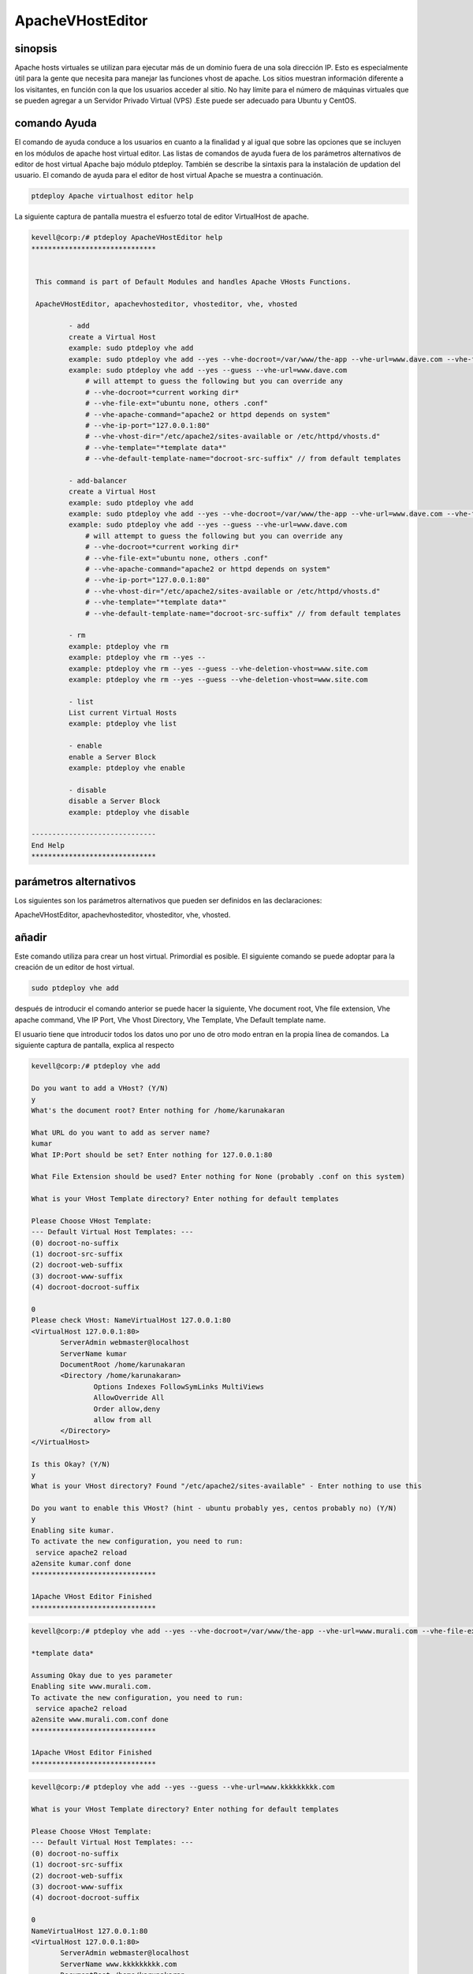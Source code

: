 ===========================
ApacheVHostEditor
===========================

sinopsis
------------------

Apache hosts virtuales se utilizan para ejecutar más de un dominio fuera de una sola dirección IP. Esto es especialmente útil para la gente que necesita para manejar las funciones vhost de apache. Los sitios muestran información diferente a los visitantes, en función con la que los usuarios acceder al sitio. No hay límite para el número de máquinas virtuales que se pueden agregar a un Servidor Privado Virtual (VPS) .Este puede ser adecuado para Ubuntu y CentOS.

comando Ayuda
-----------------------

El comando de ayuda conduce a los usuarios en cuanto a la finalidad y al igual que sobre las opciones que se incluyen en los módulos de apache host virtual editor. Las listas de comandos de ayuda fuera de los parámetros alternativos de editor de host virtual Apache
bajo módulo ptdeploy. También se describe la sintaxis para la instalación de updation del usuario. El comando de ayuda para el editor de host virtual Apache se muestra a continuación.

.. code-block:: bash

	ptdeploy Apache virtualhost editor help

La siguiente captura de pantalla muestra el esfuerzo total de editor VirtualHost de apache.

.. code-block:: bash


 kevell@corp:/# ptdeploy ApacheVHostEditor help
 ******************************


  This command is part of Default Modules and handles Apache VHosts Functions.

  ApacheVHostEditor, apachevhosteditor, vhosteditor, vhe, vhosted

          - add
          create a Virtual Host
          example: sudo ptdeploy vhe add
          example: sudo ptdeploy vhe add --yes --vhe-docroot=/var/www/the-app --vhe-url=www.dave.com --vhe-file-ext="" --vhe-apache-command="apache2" --vhe-ip-port="127.0.0.1:80" --vhe-vhost-dir="/etc/apache2/sites-available" --vhe-template="*template data*"
          example: sudo ptdeploy vhe add --yes --guess --vhe-url=www.dave.com
              # will attempt to guess the following but you can override any
              # --vhe-docroot=*current working dir*
              # --vhe-file-ext="ubuntu none, others .conf"
              # --vhe-apache-command="apache2 or httpd depends on system"
              # --vhe-ip-port="127.0.0.1:80"
              # --vhe-vhost-dir="/etc/apache2/sites-available or /etc/httpd/vhosts.d"
              # --vhe-template="*template data*"
              # --vhe-default-template-name="docroot-src-suffix" // from default templates

          - add-balancer
          create a Virtual Host
          example: sudo ptdeploy vhe add
          example: sudo ptdeploy vhe add --yes --vhe-docroot=/var/www/the-app --vhe-url=www.dave.com --vhe-file-ext="" --vhe-apache-command="apache2" --vhe-ip-port="127.0.0.1:80" --vhe-vhost-dir="/etc/apache2/sites-available" --vhe-template="*template data*"
          example: sudo ptdeploy vhe add --yes --guess --vhe-url=www.dave.com
              # will attempt to guess the following but you can override any
              # --vhe-docroot=*current working dir*
              # --vhe-file-ext="ubuntu none, others .conf"
              # --vhe-apache-command="apache2 or httpd depends on system"
              # --vhe-ip-port="127.0.0.1:80"
              # --vhe-vhost-dir="/etc/apache2/sites-available or /etc/httpd/vhosts.d"
              # --vhe-template="*template data*"
              # --vhe-default-template-name="docroot-src-suffix" // from default templates

          - rm
          example: ptdeploy vhe rm
          example: ptdeploy vhe rm --yes --
          example: ptdeploy vhe rm --yes --guess --vhe-deletion-vhost=www.site.com
          example: ptdeploy vhe rm --yes --guess --vhe-deletion-vhost=www.site.com

          - list
          List current Virtual Hosts
          example: ptdeploy vhe list

          - enable
          enable a Server Block
          example: ptdeploy vhe enable

          - disable
          disable a Server Block
          example: ptdeploy vhe disable

 ------------------------------
 End Help
 ******************************

parámetros alternativos
-----------------------------------
Los siguientes son los parámetros alternativos que pueden ser definidos en las declaraciones:

ApacheVHostEditor, apachevhosteditor, vhosteditor, vhe, vhosted.

añadir
----------

Este comando utiliza para crear un host virtual. Primordial es posible. El siguiente comando se puede adoptar para la creación de un editor de host virtual.

.. code-block:: bash

	sudo ptdeploy vhe add

después de introducir el comando anterior se puede hacer la siguiente, Vhe  document root, Vhe file extension, Vhe apache command, Vhe IP Port, Vhe Vhost Directory, Vhe Template, Vhe Default template name.

El usuario tiene que introducir todos los datos uno por uno de otro modo entran en la propia línea de comandos. La siguiente captura de pantalla, explica al respecto

.. code-block:: bash


 kevell@corp:/# ptdeploy vhe add 
 
 Do you want to add a VHost? (Y/N) 
 y 
 What's the document root? Enter nothing for /home/karunakaran 

 What URL do you want to add as server name? 
 kumar 
 What IP:Port should be set? Enter nothing for 127.0.0.1:80 

 What File Extension should be used? Enter nothing for None (probably .conf on this system) 

 What is your VHost Template directory? Enter nothing for default templates 

 Please Choose VHost Template: 
 --- Default Virtual Host Templates: --- 
 (0) docroot-no-suffix 
 (1) docroot-src-suffix 
 (2) docroot-web-suffix 
 (3) docroot-www-suffix 
 (4) docroot-docroot-suffix 

 0 
 Please check VHost: NameVirtualHost 127.0.0.1:80 
 <VirtualHost 127.0.0.1:80> 
	ServerAdmin webmaster@localhost 
	ServerName kumar 
	DocumentRoot /home/karunakaran 
	<Directory /home/karunakaran> 
		Options Indexes FollowSymLinks MultiViews 
		AllowOverride All 
		Order allow,deny 
		allow from all 
	</Directory> 
 </VirtualHost> 

 Is this Okay? (Y/N) 
 y 
 What is your VHost directory? Found "/etc/apache2/sites-available" - Enter nothing to use this 

 Do you want to enable this VHost? (hint - ubuntu probably yes, centos probably no) (Y/N) 
 y 
 Enabling site kumar. 
 To activate the new configuration, you need to run: 
  service apache2 reload 
 a2ensite kumar.conf done 
 ****************************** 

 1Apache VHost Editor Finished 
 ******************************

.. code-block:: bash




 kevell@corp:/# ptdeploy vhe add --yes --vhe-docroot=/var/www/the-app --vhe-url=www.murali.com --vhe-file-ext=".conf" --vhe-apache-command="apache2" --vhe-ip-port="127.0.0.1:80" --vhe-vhost-dir="/etc/apache2/sites-available" --vhe-template="*template data*" 

 *template data* 

 Assuming Okay due to yes parameter 
 Enabling site www.murali.com. 
 To activate the new configuration, you need to run: 
  service apache2 reload 
 a2ensite www.murali.com.conf done 
 ****************************** 

 1Apache VHost Editor Finished 
 ****************************** 

.. code-block:: bash


 kevell@corp:/# ptdeploy vhe add --yes --guess --vhe-url=www.kkkkkkkkk.com 

 What is your VHost Template directory? Enter nothing for default templates 

 Please Choose VHost Template: 
 --- Default Virtual Host Templates: --- 
 (0) docroot-no-suffix 
 (1) docroot-src-suffix 
 (2) docroot-web-suffix 
 (3) docroot-www-suffix 
 (4) docroot-docroot-suffix 
 
 0 
 NameVirtualHost 127.0.0.1:80 
 <VirtualHost 127.0.0.1:80> 
 	ServerAdmin webmaster@localhost 
	ServerName www.kkkkkkkkk.com 
	DocumentRoot /home/karunakaran 
	<Directory /home/karunakaran> 
		Options Indexes FollowSymLinks MultiViews 
		AllowOverride All 
		Order allow,deny 
		allow from all 
	</Directory> 
 </VirtualHost> 

 Assuming Okay due to yes parameter 
 Enabling site www.kkkkkkkkk.com. 
 To activate the new configuration, you need to run: 
  service apache2 reload 
 a2ensite www.kkkkkkkkk.com done 
 ****************************** 

 1Apache VHost Editor Finished 
 ******************************






Más- Balancer
---------------------

Este comando utiliza para crear un host virtual. Primordial es posible. Hay dos maneras de entrar en la entrada. En forma simple, el usuario puede dar VHE add. La segunda forma, junto con el nombre de ruta de host comando puede ser mencionado. El siguiente comando se puede adoptar para la creación de un editor de host virtual.

.. code-block:: bash

	sudo ptdeploy vhe add

después de introducir el comando anterior se puede hacer la siguiente, Vhe  document root, Vhe file extension, Vhe apache command, Vhe IP Port,  Vhe Vhost Directory, Vhe Template, Vhe Default template name.

El usuario tiene que introducir todos los datos uno por uno de otra manera entran todo en la propia línea de comandos. La siguiente captura de pantalla, explica al respecto

.. code-block:: bash

 - add-balancer
          create a Virtual Host
          example: sudo ptdeploy vhe add
          example: sudo ptdeploy vhe add --yes --vhe-docroot=/var/www/the-app --vhe-url=www.dave.com --vhe-file-ext="" --vhe-apache-command="apache2" --vhe-ip-port="127.0.0.1:80" --vhe-vhost-dir="/etc/apache2/sites-available" --vhe-template="*template data*"
          example: sudo ptdeploy vhe add --yes --guess --vhe-url=www.dave.com
              # will attempt to guess the following but you can override any
              # --vhe-docroot=*current working dir*
              # --vhe-file-ext="ubuntu none, others .conf"
              # --vhe-apache-command="apache2 or httpd depends on system"
              # --vhe-ip-port="127.0.0.1:80"
              # --vhe-vhost-dir="/etc/apache2/sites-available or /etc/httpd/vhosts.d"
              # --vhe-template="*template data*"
              # --vhe-default-template-name="docroot-src-suffix" // from default templates

quitar
-------------

Este comando utiliza para eliminar un host virtual en particular. Hay dos maneras de entrar en la entrada. En forma simple, el usuario puede dar remove VHE (rm). La segunda forma, junto con el nombre de ruta de host comando puede ser mencionado. El siguiente comando se utiliza para eliminar el nombre de host.

.. code-block:: bash

        ptdeploy vhe rm

La siguiente captura de pantalla muestra la función de rm.

.. code-block:: bash

 - rm
          example: ptdeploy vhe rm
          example: ptdeploy vhe rm --yes --
          example: ptdeploy vhe rm --yes --guess --vhe-deletion-vhost=www.site.com
          example: ptdeploy vhe rm --yes --guess --vhe-deletion-vhost=www.site.com


.. code-block:: bash

 kevell@corp:/# ptdeploy vhe rm 

 Do you want to delete VHost/s? (Y/N) 
 y 
 Deleting vhost 
 What is your VHost directory? Found "/etc/apache2/sites-available" - Enter nothing to use this 

 Please Choose VHost: 
 --- All Virtual Hosts: --- 
 (0) 000-default.conf 
 (1) ddddddd.conf 
 (2) default-ssl.conf 
 (3) default-ssl.dpkg-remove 
 (4) default.dpkg-remove 
 (5) karuna 
 (6) kumar.conf 
 (7) llllllllllllll.conf 
 (8) mmmmmm.conf 
 (9) ptbuild.conf 
 (10) www.dave.com 
 (11) www.google.com 
 (12) www.kkkkkkkkk.com.conf 
 (13) www.murali.com.conf 
 (14) www.siva.com.conf 
 (15) www.siva1.com 

 14 
 Do you want to disable this VHost? (hint - ubuntu probably yes, centos probably no) (Y/N) 
 y 
 Site www.siva.com disabled. 
 To activate the new configuration, you need to run: 
  service apache2 reload 
 a2dissite www.siva.com.conf done 
 VHost www.siva.com.conf Deleted  if existed 
 ****************************** 

 1Apache VHost Editor Finished 
 ****************************** 

.. code-block:: bash


 kevell@corp:/# ptdeploy vhe rm --yes --

 Deleting vhost
 What is your VHost directory? Found "/etc/apache2/sites-available" - Enter nothing to use this

 Please Choose VHost:
 --- All Virtual Hosts: ---
 (0) 000-default.conf
 (1) ddddddd.conf
 (2) default-ssl.conf
 (3) default-ssl.dpkg-remove
 (4) default.dpkg-remove
 (5) karuna
 (6) kumar.conf
 (7) llllllllllllll.conf
 (8) mmmmmm.conf
 (9) ptbuild.conf
 (10) testrepo.conf
 (11) www.dae.com.conf
 (12) www.dave.com
 (13) www.google.com
 (14) www.kkkkkkkkk.com.conf
 (15) www.murali.com.conf

 14
 Site www.kkkkkkkkk.com already disabled
 a2dissite www.kkkkkkkkk.com.conf done
 VHost www.kkkkkkkkk.com.conf Deleted  if existed
 ******************************

 1Apache VHost Editor Finished
 ******************************


.. code-block:: bash


 kevell@corp:/# ptdeploy vhe rm --yes --guess --vhe-deletion-vhost=www.da.com.conf

 Deleting vhost
 Site www.da.com disabled.
 To activate the new configuration, you need to run:
  service apache2 reload
 a2dissite www.da.com.conf done
 VHost www.da.com.conf Deleted  if existed
 ******************************


 1Apache VHost Editor Finished
 ******************************


.. code-block:: bash

 kevell@corp:/# ptdeploy vhe rm --yes --guess --vhe-deletion-vhost=www.dae.com.conf

 Deleting vhost
 Site www.dae.com disabled.
 To activate the new configuration, you need to run:
  service apache2 reload
 a2dissite www.dae.com.conf done
 VHost www.dae.com.conf Deleted  if existed
 ******************************

 1Apache VHost Editor Finished
 ******************************










lista
--------

Este comando utiliza para enumerar los hosts virtuales actuales. El siguiente comando utiliza para enumerar los hosts virtuales.

.. code-block:: bash

	ptdeploy vhe list

La captura de pantalla muestra la función de lista.

.. code-block:: bash

 kevell@corp:/# ptdeploy vhe list 

 What is your VHost directory? Found "/etc/apache2/sites-available" - Enter nothing to use this 

 You have a sites available dir, so also listing available sites. 
 Current Installed VHosts: 
 --- Enabled Virtual Hosts: --- 
 (0) 000-default.conf 
 (1) ddddddd.conf 
 (2) default-ssl.conf 
 (3) default-ssl.dpkg-remove 
 (4) default.dpkg-remove 
 (5) karuna 
 (6) kumar.conf 
 (7) llllllllllllll.conf 
 (8) mmmmmm.conf 
 (9) ptbuild.conf 
 (10) www.dave.com 
 (11) www.google.com 
 (12) www.kkkkkkkkk.com.conf 
 (13) www.murali.com.conf 
 (14) www.siva.com.conf 
 (15) www.siva1.com 
 --- All Available Virtual Hosts: --- 
 (16) 000-default.conf 
 (17) ddddddd.conf 
 (18) default-ssl.conf 
 (19) default-ssl.dpkg-remove 
 (20) default.dpkg-remove 
 (21) karuna 
 (22) kumar.conf 
 (23) llllllllllllll.conf 
 (24) mmmmmm.conf 
 (25) ptbuild.conf 
 (26) www.dave.com 
 (27) www.google.com 
 (28) www.kkkkkkkkk.com.conf 
 (29) www.murali.com.conf 
 (30) www.siva.com.conf 
 (31) www.siva1.com 
 ****************************** 
 
 1Apache VHost Editor Finished 
 ****************************** 




permitir
-----------

Secure arranque es una función diseñada para evitar que el software malicioso y los medios de comunicación no autorizada de la carga durante el proceso de arranque. Esta opción permitirá activar el bloque de servidor. En host virtual cuando el usado escribe el siguiente comando,

.. code-block:: bash
   
        ptdeploy vhe enable

Esta opción está activada de forma predeterminada. Esta opción permite que el servidor host virtual enable.

Módulo Asiste a desarrollar muchas de las capacidades propicias necesarias para dar servicio a entornos de alto rendimiento a través de la comprensión de las interdependencias entre las personas, procesos y tecnología. La siguiente captura de pantalla explica el mismo.

.. code-block:: bash


 kevell@corp:/# ptdeploy vhe enable 

 Do you want to enable this VHost? (hint - ubuntu probably yes, centos probably no) (Y/N) 
 y 
 Please Choose VHost: 
 --- All Virtual Hosts: --- 
 (0) 000-default.conf 
 (1) ddddddd.conf 
 (2) default-ssl.conf 
 (3) default-ssl.dpkg-remove 
 (4) default.dpkg-remove 
 (5) karuna 
 (6) kumar.conf 
 (7) llllllllllllll.conf 
 (8) mmmmmm.conf 
 (9) ptbuild.conf 
 (10) www.dave.com 
 (11) www.google.com 
 (12) www.kkkkkkkkk.com.conf 
 (13) www.murali.com.conf 
 (14) www.siva.com.conf 
 (15) www.siva1.com 

 7 
 Enabling site llllllllllllll. 
 To activate the new configuration, you need to run: 
  service apache2 reload 
 a2ensite llllllllllllll.conf done 
 ****************************** 

 1Apache VHost Editor Finished 
 ****************************** 




inhabilitar
-------------

Este desactivar utiliza para desactivar el servidor. Conexiones editor de acogida virtual inactivo o inactivos están normalmente desconectados por el servidor después de un cierto período de tiempo. El siguiente comando se utiliza para desactivar el editor de host virtual.

.. code-block:: bash
   
        ptdeploy vhe disable

Después de escribir este comando se puede pedir al usuario para desactivar el servidor. Si el usuario introduce como sí lo desactive el servidor es decir, que no permitirá que ningún cuerpo a trabajar en ese servidor.

La siguiente captura de pantalla visualizarlo evidentemente.

.. code-block:: bash

 kevell@corp:/# ptdeploy vhe disable 

 Do you want to disable this VHost? (hint - ubuntu probably yes, centos probably no) (Y/N) 
 y 
 Please Choose VHost: 
 --- All Virtual Hosts: --- 
 (0) 000-default.conf 
 (1) default-ssl.conf 
 (2) default-ssl.dpkg-remove 
 (3) default.dpkg-remove 
 (4) karuna 
 (5) kumar.conf 
 (6) ptbuild.conf 
 (7) www.dave.com 
 (8) www.google.com 
 (9) www.kkkkkkkkk.com.conf 
 (10) www.murali.com.conf 
 (11) www.siva.com.conf 
 (12) www.siva1.com 

 9 
 Site www.kkkkkkkkk.com disabled. 
 To activate the new configuration, you need to run: 
  service apache2 reload 
 a2dissite www.kkkkkkkkk.com.conf done 
 ****************************** 

 1Apache VHost Editor Finished 
 ****************************** 


Beneficios
---------------

* Multi usuario puede acceder a la vez.
* El usuario puede añadir o eliminar host virtual.
* El editor de host virtual puede activar o desactivar el host virtual de acuerdo con el deseo del usuario.
* Sensitibilidad caso.
* Well-to-do en Ubuntu y CentOS.
